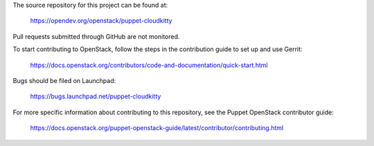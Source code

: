 The source repository for this project can be found at:

   https://opendev.org/openstack/puppet-cloudkitty

Pull requests submitted through GitHub are not monitored.

To start contributing to OpenStack, follow the steps in the contribution guide
to set up and use Gerrit:

   https://docs.openstack.org/contributors/code-and-documentation/quick-start.html

Bugs should be filed on Launchpad:

   https://bugs.launchpad.net/puppet-cloudkitty

For more specific information about contributing to this repository, see the
Puppet OpenStack contributor guide:

   https://docs.openstack.org/puppet-openstack-guide/latest/contributor/contributing.html

